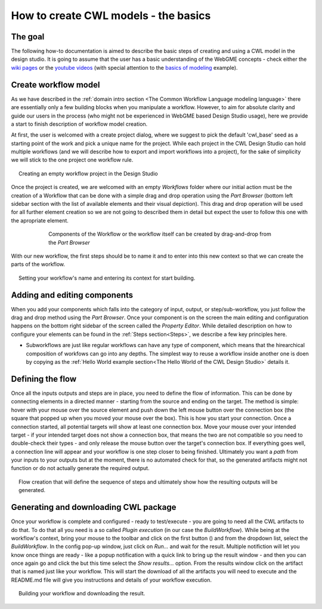 How to create CWL models - the basics
==============================================


The goal
________

The following how-to documentation is aimed to describe the basic steps
of creating and using a CWL model in the design studio. It is going to assume
that the user has a basic understanding of the WebGME concepts - check either the 
`wiki pages <https://github.com/webgme/webgme/wiki>`_ or the
`youtube videos <https://www.youtube.com/@webgme6963/videos>`_ (with special attention
to the `basics of modeling <https://www.youtube.com/watch?v=YKi_256Vy_0>`_ example).

Create workflow model
______________________________

As we have described in the :ref:`domain intro section <The Common Workflow Language modeling language>`
there are essentially only a few building blocks when you manipulate a workflow. However,
to aim for absolute clarity and guide our users in the process (who might not be experienced
in WebGME based Design Studio usage), here we provide a start to finish description
of workflow model creation.

At first, the user is welcomed with a create project dialog, where we suggest to pick
the default 'cwl_base' seed as a starting point of the work and pick a unique name for the
project. While each project in the CWL Design Studio can hold multiple workflows (and we
will describe how to export and import workflows into a project), for the sake of simplicity
we will stick to the one project one workflow rule.

.. figure:: agif_cwl_basics_000.gif
   :align: center
   :figwidth: 95%
   
   Creating an empty workflow project in the Design Studio

Once the project is created, we are welcomed with an empty *Workflows* folder where our 
initial action must be the creation of a Workflow that can be done with a simple drag and
drop operation using the *Part Browser* (bottom left sidebar section with the list of 
available elements and their visual depiction). This drag and drop operation will be used
for all further element creation so we are not going to described them in detail but 
expect the user to follow this one with the apropriate element.

.. figure:: agif_cwl_basics_001.gif
   :align: center
   :figwidth: 75%
   
   Components of the Workflow or the workflow itself can be created by
   drag-and-drop from the *Part Browser*

With our new workflow, the first steps should be to name it and to enter into this 
new context so that we can create the parts of the workflow.

.. figure:: agif_cwl_basics_002.gif
   :align: center
   :figwidth: 95%
   
   Setting your workflow's name and entering its context for start building.


Adding and editing components
______________________________

When you add your components which falls into the category of input, 
output, or step/sub-workflow, you just follow the drag and drop method using
the *Part Browser*. Once your component is on the screen the main editing and
configuration happens on the bottom right sidebar of the screen called the
*Property Editor*. While detailed description on how to configure your elements 
can be found in the :ref:`Steps section<Steps>`, we describe a few key principles 
here.

- Subworkflows are just like regular workflows can have any type of component, 
  which means that the hirearchical composition of workfows can go into any depths. 
  The simplest way to reuse a workflow inside another one is doen by copying as the 
  :ref:`Hello World example section<The Hello World of the CWL Design Studio>` 
  details it.

Defining the flow 
_________________

Once all the inputs outputs and steps are in place, you need to define
the flow of information. This can be done by connecting elements in a directed 
manner - starting from the source and ending on the target. The method is simple: 
hover with your mouse over the source element and push down the left mouse button 
over the connection box (the square that popped up when you moved your mouse over 
the box). This is how you start your connection. Once a connection started, all 
potential targets will show at least one connection box. Move your mouse over 
your intended target - if your intended target does not show a connection box, 
that means the two are not compatible so you need to double-check their types - 
and only release the mouse button over the target's connection box. If everything 
goes well, a connection line will appear and your workflow is one step closer 
to being finished. Ultimately you want a *path* from your inputs to your outputs 
but at the moment, there is no automated check for that, so the generated 
artifacts might not function or do not actually generate the required output.

.. figure:: agif_cwl_basics_003.gif
   :align: center
   :figwidth: 95%
   
   Flow creation that will define the sequence of steps and ultimately show 
   how the resulting outputs will be generated.

Generating and downloading CWL package
______________________________________

.. |play_icon| image:: glyphicon_play.png

Once your workflow is complete and configured - ready to test/execute - you
are going to need all the CWL artifacts to do that. To do that all you need 
is a so called *Plugin execution* (in our case the *BuildWorkflow*). While
being at the workflow's context, bring your mouse to the toolbar and click
on the first button (|play_icon|) and from the dropdown list, select the 
*BuildWorkflow*. In the config pop-up window, just click on *Run...* and
wait for the result. Multiple notifiction will let you know once things
are ready - like a popup notification with a quick link to bring up the 
result window - and then you can once again go and click the |play_icon|
but this time select the *Show results...* option. From the results window
click on the artifact that is named just like your workflow. This will start
the download of all the artifacts you will need to execute and the README.md 
file will give you instructions and details of your workflow execution.

.. figure:: agif_cwl_basics_004.gif
   :align: center
   :figwidth: 95%
   
   Building your workflow and downloading the result.

